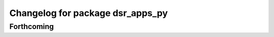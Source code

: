 ^^^^^^^^^^^^^^^^^^^^^^^^^^^^^^^^^
Changelog for package dsr_apps_py
^^^^^^^^^^^^^^^^^^^^^^^^^^^^^^^^^

Forthcoming
-----------
